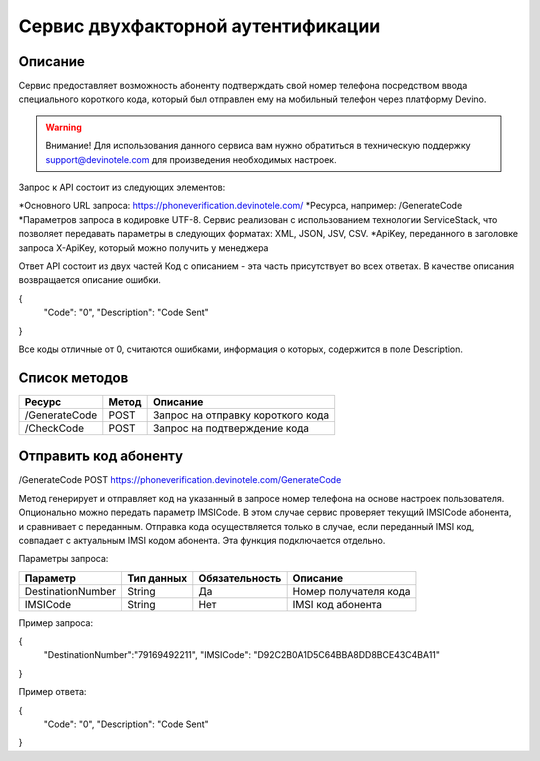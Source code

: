 Сервис двухфакторной аутентификации
===================================

Описание
--------

Сервис предоставляет возможность абоненту подтверждать свой номер телефона посредством ввода специального короткого кода, который был отправлен ему на мобильный телефон через платформу Devino.

.. warning:: Внимание! Для использования данного сервиса вам нужно обратиться в техническую поддержку support@devinotele.com для произведения необходимых настроек.

Запрос к API состоит из следующих элементов:

*Основного URL запроса: https://phoneverification.devinotele.com/ 
*Ресурса, например: /GenerateCode
*Параметров запроса в кодировке UTF-8. Сервис реализован с использованием технологии ServiceStack, что позволяет передавать параметры в следующих форматах: XML, JSON, JSV, CSV.
*ApiKey, переданного в заголовке запроса X-ApiKey, который можно получить у менеджера

Ответ API состоит из двух частей
Код с описанием - эта часть присутствует во всех ответах. В качестве описания возвращается описание ошибки.

.. code-block:: json
{
	"Code": "0",
	"Description": "Code Sent"
}

Все коды отличные от 0, считаются ошибками, информация о которых, содержится в поле Description.


Список методов
--------------

+----------------+------------+--------------------------------------+
|     Ресурс     | Метод      | Описание                             |
+================+============+======================================+
| /GenerateCode  |  POST      | Запрос на отправку короткого кода    |
+----------------+------------+--------------------------------------+
| /CheckCode     |  POST      | Запрос на подтверждение кода         |
+----------------+------------+--------------------------------------+


Отправить код абоненту
----------------------

/GenerateCode POST
https://phoneverification.devinotele.com/GenerateCode 

Метод генерирует и отправляет код на указанный в запросе номер телефона на основе настроек пользователя. 
Опционально можно передать параметр IMSICode. В этом случае сервис проверяет текущий IMSICode абонента, и сравнивает с переданным. Отправка кода осуществляется только в случае, если переданный IMSI код, совпадает с актуальным IMSI кодом абонента. Эта функция подключается отдельно.

Параметры запроса:

+------------------+------------+--------------+-----------------------------+
|     Параметр     | Тип данных |Обязательность| Описание                    |
+==================+============+==============+=============================+
| DestinationNumber|  String    | Да           | Номер получателя кода       |
+------------------+------------+--------------+-----------------------------+
| IMSICode         |  String    | Нет          | IMSI код абонента           |
+------------------+------------+--------------+-----------------------------+

Пример запроса:

.. code-block:: json
{
	"DestinationNumber":"79169492211", 
	"IMSICode": "D92C2B0A1D5C64BBA8DD8BCE43C4BA11"
}

Пример ответа:

.. code-block:: json
{
	"Code": "0",
	"Description": "Code Sent"
}
